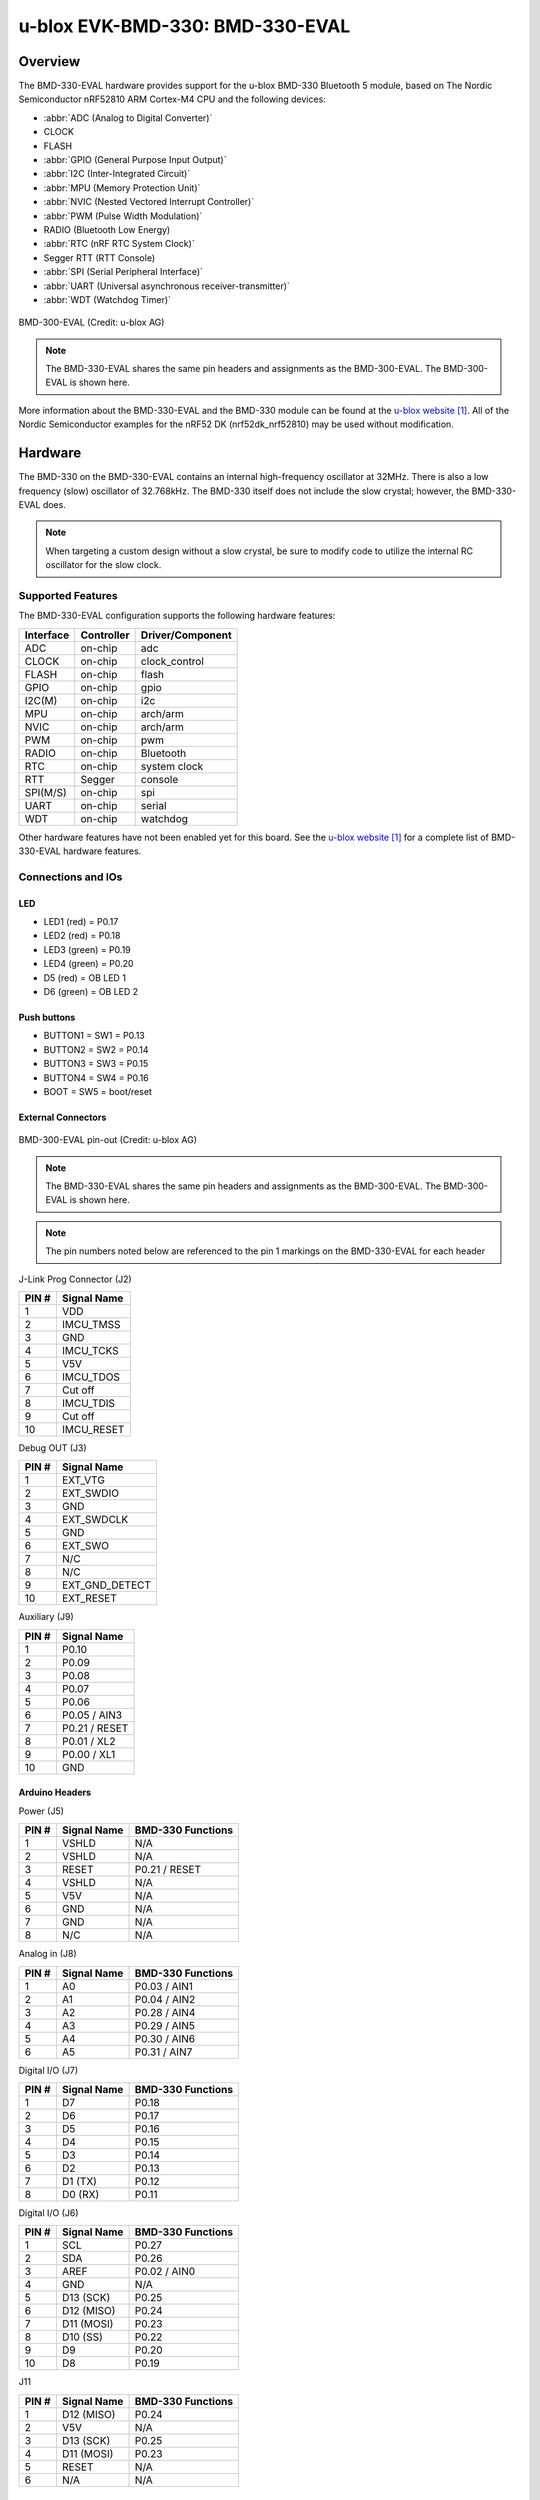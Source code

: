 .. _ubx_bmd330eval_nrf52810:

u-blox EVK-BMD-330: BMD-330-EVAL
################################

Overview
********

The BMD-330-EVAL hardware provides support for the
u-blox BMD-330 Bluetooth 5 module, based on The
Nordic Semiconductor nRF52810 ARM Cortex-M4 CPU and
the following devices:

* :abbr:`ADC (Analog to Digital Converter)`
* CLOCK
* FLASH
* :abbr:`GPIO (General Purpose Input Output)`
* :abbr:`I2C (Inter-Integrated Circuit)`
* :abbr:`MPU (Memory Protection Unit)`
* :abbr:`NVIC (Nested Vectored Interrupt Controller)`
* :abbr:`PWM (Pulse Width Modulation)`
* RADIO (Bluetooth Low Energy)
* :abbr:`RTC (nRF RTC System Clock)`
* Segger RTT (RTT Console)
* :abbr:`SPI (Serial Peripheral Interface)`
* :abbr:`UART (Universal asynchronous receiver-transmitter)`
* :abbr:`WDT (Watchdog Timer)`

.. figure:: img/BMD-30-33-35-36-EVAL.jpg
	:align: center
	:alt: BMD-300-EVAL

	BMD-300-EVAL (Credit: u-blox AG)

.. note::
	The BMD-330-EVAL shares the same pin headers and assignments as the
	BMD-300-EVAL. The BMD-300-EVAL is shown here.

More information about the BMD-330-EVAL and the BMD-330 module
can be found at the `u-blox website`_. All of the Nordic
Semiconductor examples for the nRF52 DK (nrf52dk_nrf52810)
may be used without modification.

Hardware
********

The BMD-330 on the BMD-330-EVAL contains an internal
high-frequency oscillator at 32MHz. There is also a low frequency
(slow) oscillator of 32.768kHz. The BMD-330 itself does not include
the slow crystal; however, the BMD-330-EVAL does.

.. note::
	When targeting a custom design without a slow crystal,
	be sure to modify code to utilize the internal RC
	oscillator for the slow clock.

Supported Features
==================

The BMD-330-EVAL configuration supports the following
hardware features:

+-----------+------------+----------------------+
| Interface | Controller | Driver/Component     |
+===========+============+======================+
| ADC       | on-chip    | adc                  |
+-----------+------------+----------------------+
| CLOCK     | on-chip    | clock_control        |
+-----------+------------+----------------------+
| FLASH     | on-chip    | flash                |
+-----------+------------+----------------------+
| GPIO      | on-chip    | gpio                 |
+-----------+------------+----------------------+
| I2C(M)    | on-chip    | i2c                  |
+-----------+------------+----------------------+
| MPU       | on-chip    | arch/arm             |
+-----------+------------+----------------------+
| NVIC      | on-chip    | arch/arm             |
+-----------+------------+----------------------+
| PWM       | on-chip    | pwm                  |
+-----------+------------+----------------------+
| RADIO     | on-chip    | Bluetooth            |
+-----------+------------+----------------------+
| RTC       | on-chip    | system clock         |
+-----------+------------+----------------------+
| RTT       | Segger     | console              |
+-----------+------------+----------------------+
| SPI(M/S)  | on-chip    | spi                  |
+-----------+------------+----------------------+
| UART      | on-chip    | serial               |
+-----------+------------+----------------------+
| WDT       | on-chip    | watchdog             |
+-----------+------------+----------------------+

Other hardware features have not been enabled yet for this board.
See the `u-blox website`_ for a complete list of
BMD-330-EVAL hardware features.

Connections and IOs
===================

LED
---

* LED1 (red) = P0.17
* LED2 (red) = P0.18
* LED3 (green) = P0.19
* LED4 (green) = P0.20
* D5 (red) = OB LED 1
* D6 (green) = OB LED 2

Push buttons
------------

* BUTTON1 = SW1 = P0.13
* BUTTON2 = SW2 = P0.14
* BUTTON3 = SW3 = P0.15
* BUTTON4 = SW4 = P0.16
* BOOT = SW5 = boot/reset

External Connectors
-------------------

.. figure:: img/bmd-300-eval_pin_out.jpg
	:align: center
	:alt: BMD-300-EVAL pin-out

	BMD-300-EVAL pin-out (Credit: u-blox AG)

.. note::
	The BMD-330-EVAL shares the same pin headers and assignments
	as the BMD-300-EVAL. The BMD-300-EVAL is shown here.

.. note::
	The pin numbers noted below are referenced to
	the pin 1 markings on the BMD-330-EVAL
	for each header

J-Link Prog Connector (J2)

+-------+--------------+
| PIN # | Signal Name  |
+=======+==============+
| 1     | VDD          |
+-------+--------------+
| 2     | IMCU_TMSS    |
+-------+--------------+
| 3     | GND          |
+-------+--------------+
| 4     | IMCU_TCKS    |
+-------+--------------+
| 5     | V5V          |
+-------+--------------+
| 6     | IMCU_TDOS    |
+-------+--------------+
| 7     | Cut off      |
+-------+--------------+
| 8     | IMCU_TDIS    |
+-------+--------------+
| 9     | Cut off      |
+-------+--------------+
| 10    | IMCU_RESET   |
+-------+--------------+


Debug OUT (J3)

+-------+----------------+
| PIN # | Signal Name    |
+=======+================+
| 1     | EXT_VTG        |
+-------+----------------+
| 2     | EXT_SWDIO      |
+-------+----------------+
| 3     | GND            |
+-------+----------------+
| 4     | EXT_SWDCLK     |
+-------+----------------+
| 5     | GND            |
+-------+----------------+
| 6     | EXT_SWO        |
+-------+----------------+
| 7     | N/C            |
+-------+----------------+
| 8     | N/C            |
+-------+----------------+
| 9     | EXT_GND_DETECT |
+-------+----------------+
| 10    | EXT_RESET      |
+-------+----------------+


Auxiliary (J9)

+-------+----------------+
| PIN # | Signal Name    |
+=======+================+
| 1     | P0.10          |
+-------+----------------+
| 2     | P0.09          |
+-------+----------------+
| 3     | P0.08          |
+-------+----------------+
| 4     | P0.07          |
+-------+----------------+
| 5     | P0.06          |
+-------+----------------+
| 6     | P0.05 / AIN3   |
+-------+----------------+
| 7     | P0.21 / RESET  |
+-------+----------------+
| 8     | P0.01 / XL2    |
+-------+----------------+
| 9     | P0.00 / XL1    |
+-------+----------------+
| 10    | GND            |
+-------+----------------+


Arduino Headers
---------------


Power (J5)

+-------+--------------+-------------------------+
| PIN # | Signal Name  | BMD-330 Functions       |
+=======+==============+=========================+
| 1     | VSHLD        | N/A                     |
+-------+--------------+-------------------------+
| 2     | VSHLD        | N/A                     |
+-------+--------------+-------------------------+
| 3     | RESET        | P0.21 / RESET           |
+-------+--------------+-------------------------+
| 4     | VSHLD        | N/A                     |
+-------+--------------+-------------------------+
| 5     | V5V          | N/A                     |
+-------+--------------+-------------------------+
| 6     | GND          | N/A                     |
+-------+--------------+-------------------------+
| 7     | GND          | N/A                     |
+-------+--------------+-------------------------+
| 8     | N/C          | N/A                     |
+-------+--------------+-------------------------+

Analog in (J8)

+-------+--------------+-------------------------+
| PIN # | Signal Name  | BMD-330 Functions       |
+=======+==============+=========================+
| 1     | A0           | P0.03 / AIN1            |
+-------+--------------+-------------------------+
| 2     | A1           | P0.04 / AIN2            |
+-------+--------------+-------------------------+
| 3     | A2           | P0.28 / AIN4            |
+-------+--------------+-------------------------+
| 4     | A3           | P0.29 / AIN5            |
+-------+--------------+-------------------------+
| 5     | A4           | P0.30 / AIN6            |
+-------+--------------+-------------------------+
| 6     | A5           | P0.31 / AIN7            |
+-------+--------------+-------------------------+

Digital I/O (J7)

+-------+--------------+----------------------------+
| PIN # | Signal Name  | BMD-330 Functions          |
+=======+==============+============================+
| 1     | D7           | P0.18                      |
+-------+--------------+----------------------------+
| 2     | D6           | P0.17                      |
+-------+--------------+----------------------------+
| 3     | D5           | P0.16                      |
+-------+--------------+----------------------------+
| 4     | D4           | P0.15                      |
+-------+--------------+----------------------------+
| 5     | D3           | P0.14                      |
+-------+--------------+----------------------------+
| 6     | D2           | P0.13                      |
+-------+--------------+----------------------------+
| 7     | D1 (TX)      | P0.12                      |
+-------+--------------+----------------------------+
| 8     | D0 (RX)      | P0.11                      |
+-------+--------------+----------------------------+

Digital I/O (J6)

+-------+--------------+-------------------------+
| PIN # | Signal Name  | BMD-330 Functions       |
+=======+==============+=========================+
| 1     | SCL          | P0.27                   |
+-------+--------------+-------------------------+
| 2     | SDA          | P0.26                   |
+-------+--------------+-------------------------+
| 3     | AREF         | P0.02 / AIN0            |
+-------+--------------+-------------------------+
| 4     | GND          | N/A                     |
+-------+--------------+-------------------------+
| 5     | D13 (SCK)    | P0.25                   |
+-------+--------------+-------------------------+
| 6     | D12 (MISO)   | P0.24                   |
+-------+--------------+-------------------------+
| 7     | D11 (MOSI)   | P0.23                   |
+-------+--------------+-------------------------+
| 8     | D10 (SS)     | P0.22                   |
+-------+--------------+-------------------------+
| 9     | D9           | P0.20                   |
+-------+--------------+-------------------------+
| 10    | D8           | P0.19                   |
+-------+--------------+-------------------------+

J11

+-------+--------------+-------------------------+
| PIN # | Signal Name  | BMD-330 Functions       |
+=======+==============+=========================+
| 1     | D12 (MISO)   | P0.24                   |
+-------+--------------+-------------------------+
| 2     | V5V          | N/A                     |
+-------+--------------+-------------------------+
| 3     | D13 (SCK)    | P0.25                   |
+-------+--------------+-------------------------+
| 4     | D11 (MOSI)   | P0.23                   |
+-------+--------------+-------------------------+
| 5     | RESET        | N/A                     |
+-------+--------------+-------------------------+
| 6     | N/A          | N/A                     |
+-------+--------------+-------------------------+

Programming and Debugging
*************************

Flashing
========

Follow the instructions in the :ref:`nordic_segger` page to install
and configure all the necessary software. Further information can be
found in :ref:`nordic_segger_flashing`. Then build and flash
applications as usual (see :ref:`build_an_application` and
:ref:`application_run` for more details).

Here is an example for the :ref:`hello_world` application.

First, run your favorite terminal program to listen for output.

.. code-block:: console

	$ minicom -D <tty_device> -b 115200

Replace :code:`<tty_device>` with the port where the
BMD-330-EVAL can be found. For example, under Linux,
:code:`/dev/ttyACM0`.

Then build and flash the application in the usual way.

.. zephyr-app-commands::
	:zephyr-app: samples/hello_world
	:board: ubx_bmd330eval/nrf52810
	:goals: build flash

Debugging
=========

Refer to the :ref:`nordic_segger` page to learn about debugging
u-blox boards with a Segger J-LINK-OB IC.


Testing the LEDs and buttons in the BMD-330-EVAL
************************************************

There are 2 samples that allow you to test that the buttons
(switches) and LEDs on the board are working properly with Zephyr:

.. code-block:: console

	samples/basic/blinky
	samples/basic/button

You can build and flash the examples to make sure Zephyr is
running correctly on your board. The button and LED definitions
can be found in :zephyr_file:`boards/ublox/ubx_bmd330eval/ubx_bmd330eval_nrf52810.dts`.

References
**********

.. target-notes::

.. _u-blox website: https://www.u-blox.com/en/product/bmd-330-open-cpu
